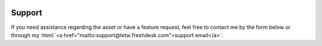  .. _support:

.. role:: html(raw)
   :format: html

Support
=======

If you need assistance regarding the asset or have a feature request, feel free to contact me by the form below or through my :html:`<a href="mailto:support@letai.freshdesk.com">support email</a>`.

.. raw:: html

	<span>
	    <script type="text/javascript" src="https://s3.amazonaws.com/assets.freshdesk.com/widget/freshwidget.js"></script>
	    <style type="text/css" media="screen, projection">
	    	@import url(https://s3.amazonaws.com/assets.freshdesk.com/widget/freshwidget.css);
	    </style>
	    <iframe title="Feedback Form" class="freshwidget-embedded-form" id="freshwidget-embedded-form" src="https://letai.freshdesk.com/widgets/feedback_widget/new?&widgetType=embedded&formTitle=Support+request&submitTitle=Send&screenshot=no&captcha=yes" scrolling="no" height="500px" width="100%" frameborder="0">
	    </iframe>
    </span>